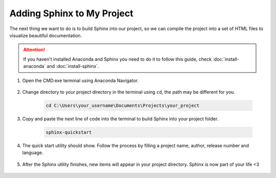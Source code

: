****************************
Adding Sphinx to My Project
****************************

The next thing we want to do is to build Sphinx into our project, so we can compile the project into a set of HTML files to visualize beautiful documentation.

.. Attention::
	If you haven't installed Anaconda and Sphinx you need to do it to follow this guide, check :doc:`install-anaconda` and :doc:`install-sphinx`.
		
#. Open the CMD.exe terminal using Anaconda Navigator.

	.. image:: images/sphinx-navigator.png
	   :class: screenshot
	   
#. Change directory to your project directory in the terminal using ``cd``, the path may be different for you.


	.. code-block:: python

		cd C:\Users\your_username\Documents\Projects\your_project
		
	.. image:: images/addsphinx-path.png
	   :class: screenshot
	   
#. Copy and paste the next line of code into the terminal to build Sphinx into your project folder.	   
	   
	.. code-block:: python

		sphinx-quickstart
			   
	.. image:: images/addsphinx-quickstart.png
	   :class: screenshot	   
	   
#. The quick start utility should show. Follow the process by filling a project name, author, release number and language.

	.. image:: images/addsphinx-utility.png
	   :class: screenshot	   
	   
	   
#. After the Sphinx utility finishes, new items will appear in your project directory. Sphinx is now part of your life <3

	.. image:: images/addsphinx-explorer.png
	   :class: screenshot
